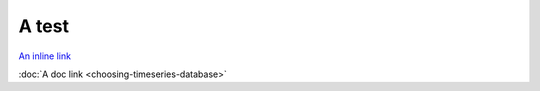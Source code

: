 A test
======

`An inline link <choosing-timeseries-database.html>`_

:doc:`A doc link <choosing-timeseries-database>`
